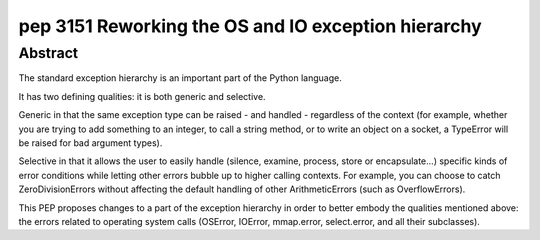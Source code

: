 ﻿

.. index::
   pair: python; exception
   pair: python peps; pep 3151


.. _python_pep_3151:

=====================================================
pep 3151 Reworking the OS and IO exception hierarchy
=====================================================

.. seealso::

   - http://www.python.org/dev/peps/pep-3151/


Abstract
========

The standard exception hierarchy is an important part of the Python language.

It has two defining qualities: it is both generic and selective.

Generic in that  the same exception type can be raised - and handled - regardless
of the context  (for example, whether you are trying to add something to an
integer, to call a  string method, or to write an object on a socket, a TypeError
will be raised for  bad argument types).

Selective in that it allows the user to easily handle (silence, examine, process,
store or encapsulate...) specific kinds of error conditions while letting other
errors bubble up to higher calling contexts. For example, you can choose to
catch ZeroDivisionErrors without affecting the default handling of other
ArithmeticErrors (such as OverflowErrors).

This PEP proposes changes to a part of the exception hierarchy in order to better
embody the qualities mentioned above: the errors related to operating system calls
(OSError, IOError, mmap.error, select.error, and all their subclasses).








